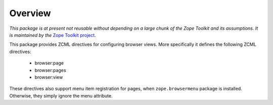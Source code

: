 ========
Overview
========

*This package is at present not reusable without depending on a large
chunk of the Zope Toolkit and its assumptions. It is maintained by the*
`Zope Toolkit project <http://docs.zope.org/zopetoolkit/>`_.

This package provides ZCML directives for configuring browser views.
More specifically it defines the following ZCML directives:

 * browser:page
 * browser:pages
 * browser:view

These directives also support menu item registration for pages, when
``zope.browsermenu`` package is installed. Otherwise, they simply ignore
the menu attribute.
